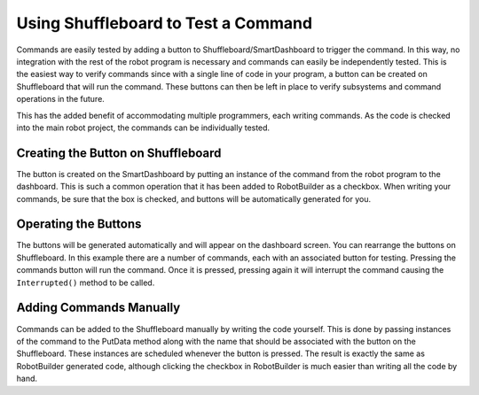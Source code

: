 Using Shuffleboard to Test a Command
====================================

Commands are easily tested by adding a button to Shuffleboard/SmartDashboard to trigger the command. In this way, no integration with the rest of the robot program is necessary and commands can easily be independently tested. This is the easiest way to verify commands since with a single line of code in your program, a button can be created on Shuffleboard that will run the command. These buttons can then be left in place to verify subsystems and command operations in the future.

This has the added benefit of accommodating multiple programmers, each writing commands. As the code is checked into the main robot project, the commands can be individually tested.

Creating the Button on Shuffleboard
-----------------------------------

.. image:: images/testing-with-smartdashboard-1.png
   :alt: To create a button in Shuffleboard ensure the "Button on SmartDashboard" checkbox is checked.

The button is created on the SmartDashboard by putting an instance of the command from the robot program to the dashboard. This is such a common operation that it has been added to RobotBuilder as a checkbox. When writing your commands, be sure that the box is checked, and buttons will be automatically generated for you.

Operating the Buttons
---------------------

.. image:: images/robotbuilder-overview-4.png
   :alt: Each of the created buttons has its own widget in Shuffleboard.

The buttons will be generated automatically and will appear on the dashboard screen. You can rearrange the buttons on Shuffleboard. In this example there are a number of commands, each with an associated button for testing. Pressing the commands button will run the command. Once it is pressed, pressing again it will interrupt the command causing the ``Interrupted()`` method to be called.

Adding Commands Manually
------------------------

.. tabs::

   .. code-tab:: java

      SmartDashboard.putData("Autonomous Command", new AutonomousCommand());
      SmartDashboard.putData("Open Claw", new OpenClaw(m_claw);
      SmartDashboard.putData("Close Claw", new CloseClaw(m_claw));

   .. code-tab:: cpp

      SmartDashboard::PutData("Autonomous Command", new AutonomousCommand());
      SmartDashboard::PutData("Open Claw", new OpenClaw(&m_claw));
      SmartDashboard::PutData("Close Claw", new CloseClaw(&m_claw));

Commands can be added to the Shuffleboard manually by writing the code yourself. This is done by passing instances of the command to the PutData method along with the name that should be associated with the button on the Shuffleboard. These instances are scheduled whenever the button is pressed. The result is exactly the same as RobotBuilder generated code, although clicking the checkbox in RobotBuilder is much easier than writing all the code by hand.
